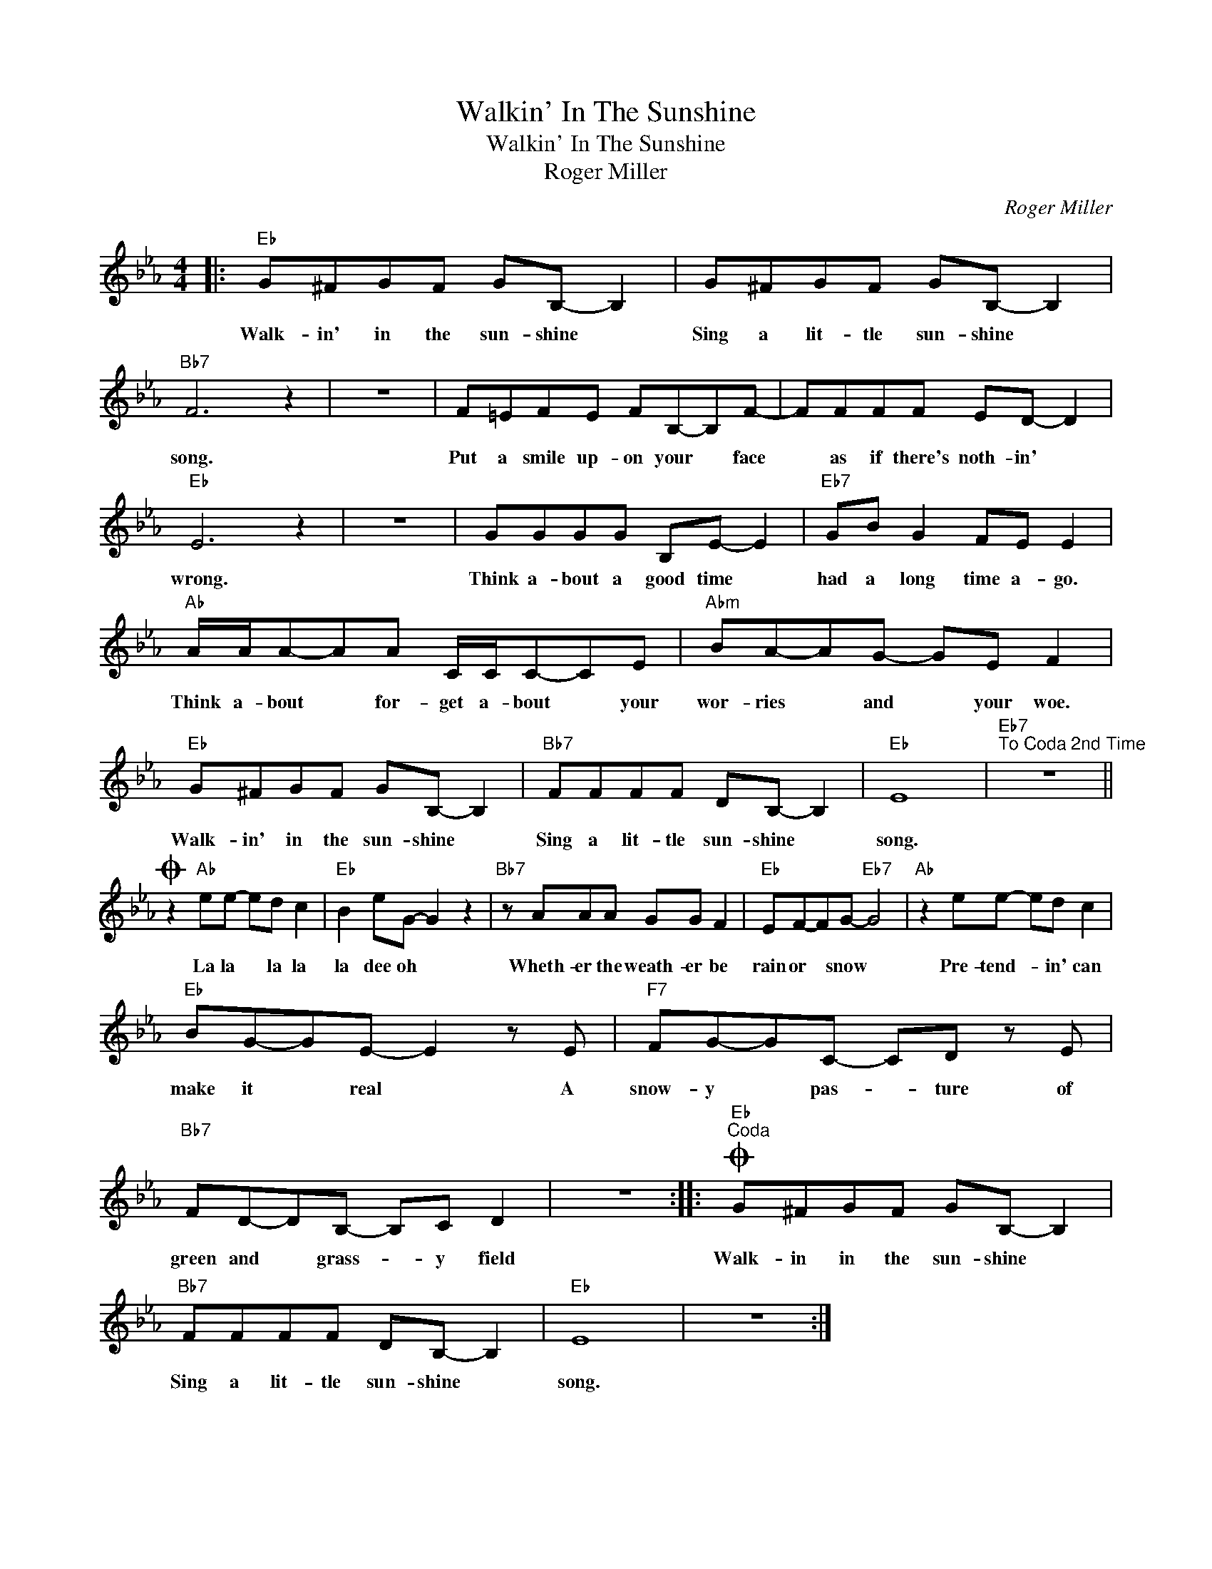 X:1
T:Walkin' In The Sunshine
T:Walkin' In The Sunshine
T:Roger Miller
C:Roger Miller
Z:All Rights Reserved
L:1/8
M:4/4
K:Eb
V:1 treble 
%%MIDI program 40
%%MIDI control 7 100
%%MIDI control 10 64
V:1
|:"Eb" G^FGF GB,- B,2 | G^FGF GB,- B,2 |"Bb7" F6 z2 | z8 | F=EFE FB,-B,F- | FFFF ED- D2 | %6
w: Walk- in' in the sun- shine *|Sing a lit- tle sun- shine *|song.||Put a smile up- on your * face|* as if there's noth- in' *|
"Eb" E6 z2 | z8 | GGGG B,E- E2 |"Eb7" GB G2 FE E2 |"Ab" A/A/A-AA C/C/C-CE |"Abm" BA-AG- GE F2 | %12
w: wrong.||Think a- bout a good time *|had a long time a- go.|Think a- bout * for- get a- bout * your|wor- ries * and * your woe.|
"Eb" G^FGF GB,- B,2 |"Bb7" FFFF DB,- B,2 |"Eb" E8 |"Eb7""^To Coda 2nd Time" z8 || %16
w: Walk- in' in the sun- shine *|Sing a lit- tle sun- shine *|song.||
O z2"Ab" ee- ed c2 |"Eb" B2 eG- G2 z2 |"Bb7" z AAA GG F2 |"Eb" EF-FG-"Eb7" G4 |"Ab" z2 ee- ed c2 | %21
w: La la * la la|la dee oh *|Wheth- er the weath- er be|rain or * snow *|Pre- tend- * in' can|
"Eb" BG-GE- E2 z E |"F7" FG-GC- CD z E |"Bb7" FD-DB,- B,C D2 | z8 ::O"Eb""^Coda" G^FGF GB,- B,2 | %26
w: make it * real * A|snow- y * pas- * ture of|green and * grass- * y field||Walk- in in the sun- shine *|
"Bb7" FFFF DB,- B,2 |"Eb" E8 | z8 :| %29
w: Sing a lit- tle sun- shine *|song.||

